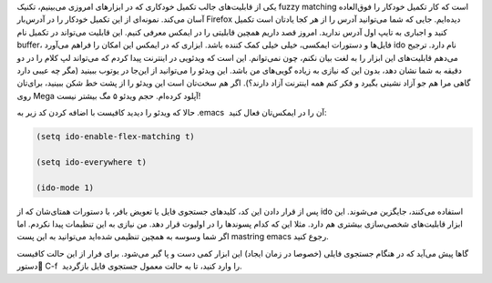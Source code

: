 .. title: این ایمکس دوست داشتنی (ido-mode) .. date: 2013/4/11 9:55:26

.. raw:: html

   <html>

.. raw:: html

   <body>

.. raw:: html

   <p>

یکی از قابلیت‌های جالب تکمیل خودکاری که در ابزار‌های امروزی می‌بینیم‌،
تکنیک fuzzy matching است که کار تکمیل خودکار را فوق‌العاده آسان می‌کند.
نمونه‌ای از این تکمیل خودکار را در آدرس‌بار Firefox دیده‌ایم. جایی که
شما می‌توانید آدرس را از هر کجا یادتان است تکمیل کنید و اجباری به تایپ
اول آدرس ندارید. امروز قصد داریم همچین قابلیتی را در ایمکس معرفی کنیم.
این قابلیت می‌تواند در تکمیل نام buffer‌، فایل‌ها و دستورات ایمکسی‌،
خیلی خیلی کمک کننده باشد. ابزاری که در ایمکس این امکان را فراهم می‌آورد
ido نام دارد. ترجیح می‌دهم قابلیت‌های این ابزار را به لغت بیان نکنم‌،
چون نمی‌توانم. این است که ویدئویی در اینترنت پیدا کردم که می‌تواند لپ
کلام را در دو دقیقه به شما نشان دهد‌، بدون این که نیازی به زیاده
گویی‌های من باشد. این ویدئو را می‌توانید از این‌جا در یوتوب ببینید (مگر
چه عیبی دارد گاهی مرا هم جو آزاد نشینی بگیرد و فکر کنم همه اینترنت آزاد
دارند؟). اگر هم سخت‌تان است این ویدئو را از پشت خط شکن ببینید‌، برای‌تان
روی Mega آپلود کرده‌ام. حجم ویدئو ۵ مگ بیشتر نیست!

حالا که ویدئو را دیدید کافیست با اضافه کردن کد زیر به ‎.emacs  آن را در
ایمکس‌تان فعال کنید:

.. raw:: html

   </p>

.. code:: cl

    (setq ido-enable-flex-matching t)

    (setq ido-everywhere t)

    (ido-mode 1)

پس از قرار دادن این کد‌، کلید‌های جستجوی فایل یا تعویض بافر‌، با دستورات
همتای‌شان که از ido استفاده می‌کنند‌، جایگزین می‌شوند. این ابزار
قابلیت‌های شخصی‌سازی بیشتری هم دارد. مثلا این که کدام پسوند‌ها را در
اولیوت قرار دهد. من نیازی به این تنظیمات پیدا نکردم. اما اگر شما وسوسه
به همچین تنظیمی شده‌اید می‌توانید به این پست mastring emacs رجوع کنید.

گاها پیش می‌آید که در هنگام جستجوی فایلی (خصوصا در زمان ایجاد) این ابزار
کمی دست و پا گیر می‌شود. برای فرار از این حالت کافیست دستور ٰC-f  را
وارد کنید‌، تا به حالت معمول جستجوی فایل بازگردید.

.. raw:: html

   </body>

.. raw:: html

   </html>
